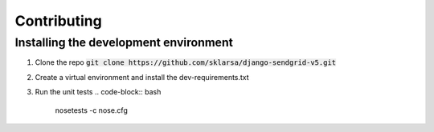 
Contributing
============

Installing the development environment
--------------------------------------

1. Clone the repo :code:`git clone https://github.com/sklarsa/django-sendgrid-v5.git`

2. Create a virtual environment and install the dev-requirements.txt
    .. code-block:: bash
      cd django-sendgrid-v5
      virtualenv venv
      source venv/bin/activate
      pip install -r dev-requirements.txt
      pip install -e .

3. Run the unit tests
   .. code-block:: bash
      nosetests -c nose.cfg
